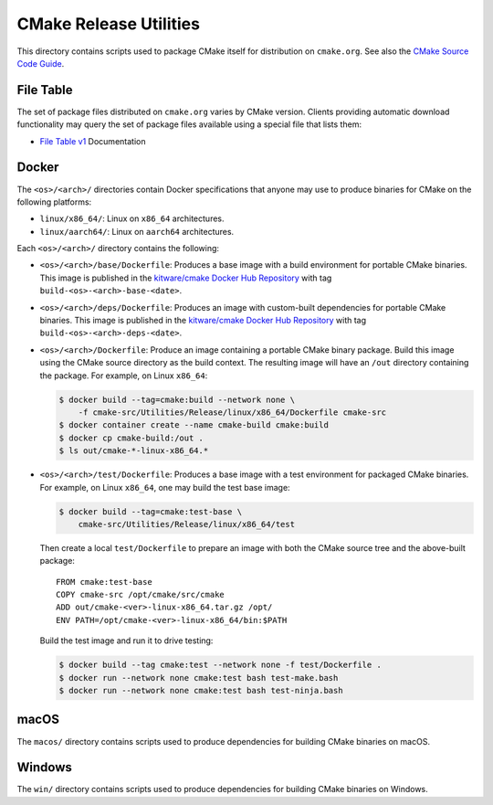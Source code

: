CMake Release Utilities
***********************

This directory contains scripts used to package CMake itself for distribution
on ``cmake.org``.  See also the `CMake Source Code Guide`_.

.. _`CMake Source Code Guide`: ../../Help/dev/source.rst

File Table
----------

The set of package files distributed on ``cmake.org`` varies by CMake version.
Clients providing automatic download functionality may query the set of
package files available using a special file that lists them:

* `File Table v1`_ Documentation

.. _`File Table v1`: files-v1.rst

Docker
------

The ``<os>/<arch>/`` directories contain Docker specifications that anyone
may use to produce binaries for CMake on the following platforms:

* ``linux/x86_64/``: Linux on ``x86_64`` architectures.
* ``linux/aarch64/``: Linux on ``aarch64`` architectures.

Each ``<os>/<arch>/`` directory contains the following:

* ``<os>/<arch>/base/Dockerfile``:
  Produces a base image with a build environment for portable CMake binaries.
  This image is published in the `kitware/cmake Docker Hub Repository`_
  with tag ``build-<os>-<arch>-base-<date>``.

* ``<os>/<arch>/deps/Dockerfile``:
  Produces an image with custom-built dependencies for portable CMake binaries.
  This image is published in the `kitware/cmake Docker Hub Repository`_
  with tag ``build-<os>-<arch>-deps-<date>``.

* ``<os>/<arch>/Dockerfile``:
  Produce an image containing a portable CMake binary package.
  Build this image using the CMake source directory as the build context.
  The resulting image will have an ``/out`` directory
  containing the package.  For example, on Linux ``x86_64``:

  .. code-block:: console

    $ docker build --tag=cmake:build --network none \
        -f cmake-src/Utilities/Release/linux/x86_64/Dockerfile cmake-src
    $ docker container create --name cmake-build cmake:build
    $ docker cp cmake-build:/out .
    $ ls out/cmake-*-linux-x86_64.*

* ``<os>/<arch>/test/Dockerfile``:
  Produces a base image with a test environment for packaged CMake binaries.
  For example, on Linux ``x86_64``, one may build the test base image:

  .. code-block:: console

    $ docker build --tag=cmake:test-base \
        cmake-src/Utilities/Release/linux/x86_64/test

  Then create a local ``test/Dockerfile`` to prepare an image with both the
  CMake source tree and the above-built package::

    FROM cmake:test-base
    COPY cmake-src /opt/cmake/src/cmake
    ADD out/cmake-<ver>-linux-x86_64.tar.gz /opt/
    ENV PATH=/opt/cmake-<ver>-linux-x86_64/bin:$PATH

  Build the test image and run it to drive testing:

  .. code-block:: console

    $ docker build --tag cmake:test --network none -f test/Dockerfile .
    $ docker run --network none cmake:test bash test-make.bash
    $ docker run --network none cmake:test bash test-ninja.bash

.. _`kitware/cmake Docker Hub Repository`: https://hub.docker.com/r/kitware/cmake

macOS
-----

The ``macos/`` directory contains scripts used to produce dependencies
for building CMake binaries on macOS.

Windows
-------

The ``win/`` directory contains scripts used to produce dependencies
for building CMake binaries on Windows.
